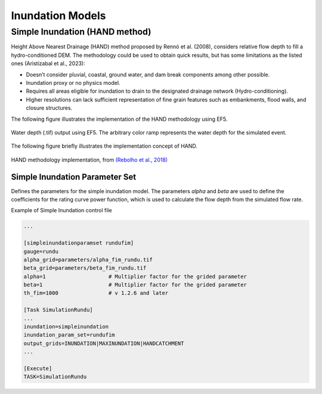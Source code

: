 Inundation Models
=================

Simple Inundation (HAND method)
-------------------------------

Height Above Nearest Drainage (HAND) method proposed by Rennó et al. (2008), considers relative flow depth to fill a hydro-conditioned DEM. The methodology could be used to obtain quick results, but has some limitations as the listed ones (Aristizabal et al., 2023):

•	Doesn’t consider pluvial, coastal, ground water, and dam break components among other possible.
•	Inundation proxy or no physics model.
•	Requires all areas eligible for inundation to drain to the designated drainage network (Hydro-conditioning).
•	Higher resolutions can lack sufficient representation of fine grain features such as embankments, flood walls, and closure structures.

The following figure illustrates the implementation of the HAND methodology using EF5.

.. figure:: _static/outputs_examples/ex_simple_inundation.png
   :width: 400
   :align: center
   
   Water depth (.tif) output using EF5. The arbitrary color ramp represents the water depth for the simulated event.

The following figure briefly illustrates the implementation concept of HAND.

.. figure:: _static/HAND.png
   :width: 800
   :align: center
   
   HAND methodology implementation, from `(Rebolho et al., 2018) <https://hess.copernicus.org/articles/22/5967/2018/>`_

Simple Inundation Parameter Set
~~~~~~~~~~~~~~~~~~~~~~~~~~~~~~~

Defines the parameters for the simple inundation model. The parameters `alpha` and `beta` are used to define the coefficients for the rating curve power function, which is used to calculate the flow depth from the simulated flow rate.

.. confval:: PARAMETERS FOR INUNDATION
 
   ``gauge``: Gauge ID as defined in the BASIN block.
   
   ``alpha``: Lumped parameter for the rating curve alpha*(discharge)^beta. If using distributed parameters, it will work as a multiplier factor for the grid values.
   
   ``beta``: Lumped parameter for the rating curve alpha*(discharge)^beta. If using distributed parameters, it will work as a multiplier factor for the grid values.

   ``th_fim``: Flow accumulation threshold to estimate the inundation area. This parameter is independent of the routing model threshold ``th``. v 1.2.6 and later. Previous versions use the ``th`` parameter as the threshold for inundation.

   **Optional parameters:**

   ``alpha_grid``: Path for the grid of alpha parameter (.tif) for the rating curve alpha*(discharge)^beta. It must be accompanied by the ``alpha`` parameter, which will work as a multiplier factor for the grid values.

   ``beta_grid``: Path for the grid of beta parameter (.tif) for the rating curve alpha*(discharge)^beta. It must be accompanied by the ``beta`` parameter, which will work as a multiplier factor for the grid values.

.. confval:: OUTPUT GRIDS

   ``MAXINUNDATION``: Maximum inundation depth (m) for the simulation period. (v 1.2.4 and later)
   
   ``INUNDATION``: Inundation depth (m) at each time step.

   ``HANDCATCHMENT``: HAND catchment areas (v 1.2.6 and later)

Example of Simple Inundation control file

.. code-block:: ini

   ...

   [simpleinundationparamset rundufim]
   gauge=rundu
   alpha_grid=parameters/alpha_fim_rundu.tif
   beta_grid=parameters/beta_fim_rundu.tif
   alpha=1                    # Multiplier factor for the grided parameter
   beta=1                     # Multiplier factor for the grided parameter
   th_fim=1000                # v 1.2.6 and later

   [Task SimulationRundu]
   ...
   inundation=simpleinundation
   inundation_param_set=rundufim
   output_grids=INUNDATION|MAXINUNDATION|HANDCATCHMENT
   ...

   [Execute]
   TASK=SimulationRundu